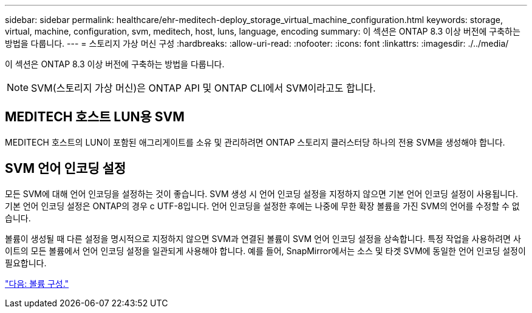---
sidebar: sidebar 
permalink: healthcare/ehr-meditech-deploy_storage_virtual_machine_configuration.html 
keywords: storage, virtual, machine, configuration, svm, meditech, host, luns, language, encoding 
summary: 이 섹션은 ONTAP 8.3 이상 버전에 구축하는 방법을 다룹니다. 
---
= 스토리지 가상 머신 구성
:hardbreaks:
:allow-uri-read: 
:nofooter: 
:icons: font
:linkattrs: 
:imagesdir: ./../media/


이 섹션은 ONTAP 8.3 이상 버전에 구축하는 방법을 다룹니다.


NOTE: SVM(스토리지 가상 머신)은 ONTAP API 및 ONTAP CLI에서 SVM이라고도 합니다.



== MEDITECH 호스트 LUN용 SVM

MEDITECH 호스트의 LUN이 포함된 애그리게이트를 소유 및 관리하려면 ONTAP 스토리지 클러스터당 하나의 전용 SVM을 생성해야 합니다.



== SVM 언어 인코딩 설정

모든 SVM에 대해 언어 인코딩을 설정하는 것이 좋습니다. SVM 생성 시 언어 인코딩 설정을 지정하지 않으면 기본 언어 인코딩 설정이 사용됩니다. 기본 언어 인코딩 설정은 ONTAP의 경우 c UTF-8입니다. 언어 인코딩을 설정한 후에는 나중에 무한 확장 볼륨을 가진 SVM의 언어를 수정할 수 없습니다.

볼륨이 생성될 때 다른 설정을 명시적으로 지정하지 않으면 SVM과 연결된 볼륨이 SVM 언어 인코딩 설정을 상속합니다. 특정 작업을 사용하려면 사이트의 모든 볼륨에서 언어 인코딩 설정을 일관되게 사용해야 합니다. 예를 들어, SnapMirror에서는 소스 및 타겟 SVM에 동일한 언어 인코딩 설정이 필요합니다.

link:ehr-meditech-deploy_volume_configuration.html["다음: 볼륨 구성."]
